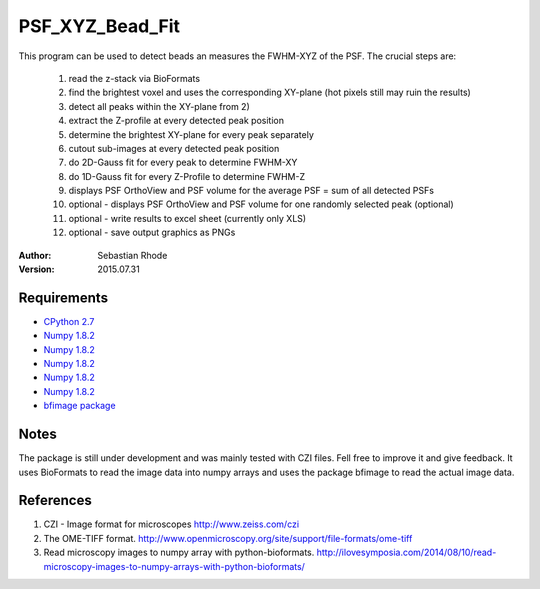 ===============================
PSF_XYZ_Bead_Fit
===============================

This program can be used to detect beads an measures the FWHM-XYZ of the PSF.
The crucial steps are:
    1) read the z-stack via BioFormats
    2) find the brightest voxel and uses the corresponding XY-plane (hot pixels still may ruin the results)
    3) detect all peaks within the XY-plane from 2)
    4) extract the Z-profile at every detected peak position
    5) determine the brightest XY-plane for every peak separately
    6) cutout sub-images at every detected peak position
    7) do 2D-Gauss fit for every peak to determine FWHM-XY
    8) do 1D-Gauss fit for every Z-Profile to determine FWHM-Z
    9) displays PSF OrthoView and PSF volume for the average PSF = sum of all detected PSFs
    10) optional - displays PSF OrthoView and PSF volume for one randomly selected peak (optional)
    11) optional - write results to excel sheet (currently only XLS)
    12) optional - save output graphics as PNGs

:Author: Sebastian Rhode

:Version: 2015.07.31

Requirements
------------
* `CPython 2.7 <http://www.python.org>`_
* `Numpy 1.8.2 <http://www.numpy.org>`_
* `Numpy 1.8.2 <https://pypi.python.org/pypi/xlwt>`_
* `Numpy 1.8.2 <https://pypi.python.org/pypi/scipy>`_
* `Numpy 1.8.2 <https://pypi.python.org/pypi/visvis>`_
* `Numpy 1.8.2 <https://pypi.python.org/pypi/scikit-image>`_
* `bfimage package <https://github.com/sebi06/BioFormatsRead>`_

Notes
-----
The package is still under development and was mainly tested with CZI files. Fell free to improve it and give feedback.
It uses BioFormats to read the image data into numpy arrays and uses the package bfimage to read the actual image data.

References
----------
(1)  CZI - Image format for microscopes
     http://www.zeiss.com/czi
(2)  The OME-TIFF format.
     http://www.openmicroscopy.org/site/support/file-formats/ome-tiff
(3)  Read microscopy images to numpy array with python-bioformats.
     http://ilovesymposia.com/2014/08/10/read-microscopy-images-to-numpy-arrays-with-python-bioformats/
